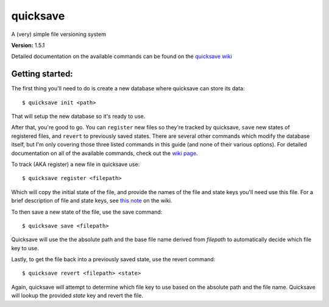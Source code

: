 quicksave
=========

|PyPI| |Build Status| |Coverage Status|

A (very) simple file versioning system

**Version:** 1.5.1

Detailed documentation on the available commands can be found on the
`quicksave wiki <https://github.com/agraubert/quicksave/wiki>`__

Getting started:
^^^^^^^^^^^^^^^^

The first thing you'll need to do is create a new database where
quicksave can store its data:

::

    $ quicksave init <path>

That will setup the new database so it's ready to use.

After that, you're good to go. You can ``register`` new files so they're
tracked by quicksave, ``save`` new states of registered files, and
``revert`` to previously saved states. There are several other commands
which modify the database itself, but I'm only covering those three
listed commands in this guide (and none of their various options). For
detailed documentation on all of the available commands, check out the
`wiki page <https://github.com/agraubert/quicksave/wiki>`__.

To track (AKA register) a new file in quicksave use:

::

    $ quicksave register <filepath>

Which will copy the initial state of the file, and provide the names of
the file and state keys you'll need use this file. For a brief
description of file and state keys, see `this
note <https://github.com/agraubert/quicksave/wiki#a-note-on-file-and-state-keys>`__
on the wiki.

To then save a new state of the file, use the save command:

::

    $ quicksave save <filepath>

Quicksave will use the the absolute path and the base file name derived
from *filepath* to automatically decide which file key to use.

Lastly, to get the file back into a previously saved state, use the
revert command:

::

    $ quicksave revert <filepath> <state>

Again, quicksave will attempt to determine which file key to use based
on the absolute path and the file name. Quicksave will lookup the
provided *state* key and revert the file.

.. |PyPI| image:: https://img.shields.io/pypi/v/quicksave.svg
   :target: https://pypi.python.org/pypi/quicksave
.. |Build Status| image:: https://travis-ci.org/agraubert/quicksave.svg?branch=master
   :target: https://travis-ci.org/agraubert/quicksave
.. |Coverage Status| image:: https://coveralls.io/repos/github/agraubert/quicksave/badge.svg?branch=master
   :target: https://coveralls.io/github/agraubert/quicksave?branch=master


